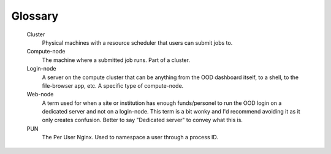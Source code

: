 .. _glossary:

Glossary
========

   Cluster
     Physical machines with a resource scheduler that users can submit jobs to.

   Compute-node
     The machine where a submitted job runs. Part of a cluster.

   Login-node
     A server on the compute cluster that can be anything from the OOD dashboard itself, to a shell, to the file-browser app, etc. 
     A specific type of compute-node.

   Web-node
     A term used for when a site or institution has enough funds/personel to run the OOD login on a dedicated server and not on a login-node. 
     This term is a bit wonky and I'd recommend avoiding it as it only creates confusion. Better to say "Dedicated server" to convey what 
     this is.

   PUN
    The Per User Nginx. Used to namespace a user through a process ID.
